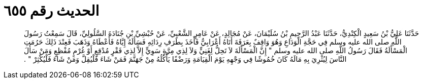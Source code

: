 
= الحديث رقم ٦٥٥

[quote.hadith]
حَدَّثَنَا عَلِيُّ بْنُ سَعِيدٍ الْكِنْدِيُّ، حَدَّثَنَا عَبْدُ الرَّحِيمِ بْنُ سُلَيْمَانَ، عَنْ مُجَالِدٍ، عَنْ عَامِرٍ الشَّعْبِيِّ، عَنْ حُبْشِيِّ بْنِ جُنَادَةَ السَّلُولِيِّ، قَالَ سَمِعْتُ رَسُولَ اللَّهِ صلى الله عليه وسلم فِي حَجَّةِ الْوَدَاعِ وَهُوَ وَاقِفٌ بِعَرَفَةَ أَتَاهُ أَعْرَابِيٌّ فَأَخَذَ بِطَرَفِ رِدَائِهِ فَسَأَلَهُ إِيَّاهُ فَأَعْطَاهُ وَذَهَبَ فَعِنْدَ ذَلِكَ حَرُمَتِ الْمَسْأَلَةُ فَقَالَ رَسُولُ اللَّهِ صلى الله عليه وسلم ‏"‏ إِنَّ الْمَسْأَلَةَ لاَ تَحِلُّ لِغَنِيٍّ وَلاَ لِذِي مِرَّةٍ سَوِيٍّ إِلاَّ لِذِي فَقْرٍ مُدْقِعٍ أَوْ غُرْمٍ مُفْظِعٍ وَمَنْ سَأَلَ النَّاسَ لِيُثْرِيَ بِهِ مَالَهُ كَانَ خُمُوشًا فِي وَجْهِهِ يَوْمَ الْقِيَامَةِ وَرَضْفًا يَأْكُلُهُ مِنْ جَهَنَّمَ فَمَنْ شَاءَ فَلْيُقِلَّ وَمَنْ شَاءَ فَلْيُكْثِرْ ‏"‏ ‏.‏